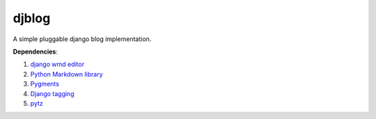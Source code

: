 djblog
======
A simple pluggable django blog implementation.

**Dependencies**:

#. `django wmd editor <http://github.com/scrum8/django-wmd-editor/>`_
#. `Python Markdown library <http://www.freewisdom.org/projects/python-markdown/>`_
#. `Pygments <http://pygments.org>`_
#. `Django tagging <http://code.google.com/p/django-tagging/>`_
#. `pytz <http://pytz.sourceforge.net/>`_
